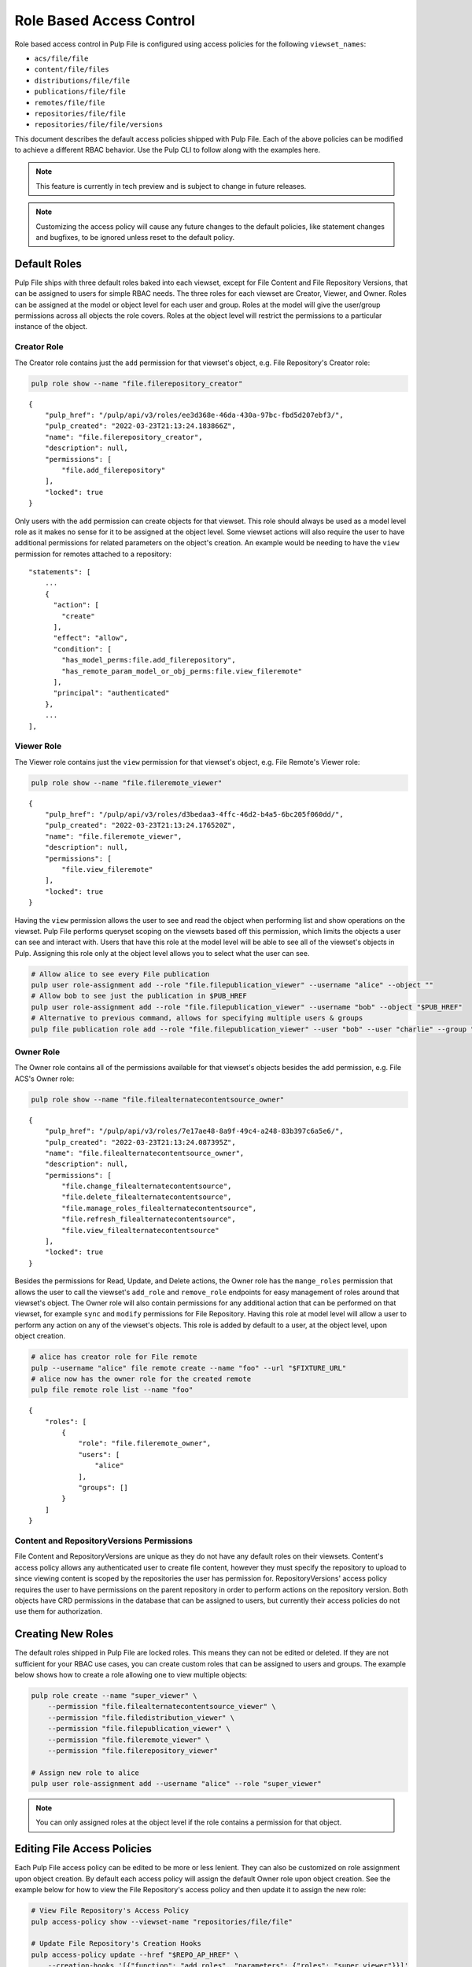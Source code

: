 Role Based Access Control
=========================

Role based access control in Pulp File is configured using access policies for the following
``viewset_names``:

* ``acs/file/file``
* ``content/file/files``
* ``distributions/file/file``
* ``publications/file/file``
* ``remotes/file/file``
* ``repositories/file/file``
* ``repositories/file/file/versions``

This document describes the default access policies shipped with Pulp File. Each of the above
policies can be modified to achieve a different RBAC behavior. Use the Pulp CLI to follow along
with the examples here.

.. note::

    This feature is currently in tech preview and is subject to change in future releases.

.. note::

    Customizing the access policy will cause any future changes to the default policies, like
    statement changes and bugfixes, to be ignored unless reset to the default policy.

Default Roles
-------------

Pulp File ships with three default roles baked into each viewset, except for File Content and File
Repository Versions, that can be assigned to users for simple RBAC needs. The three roles for each
viewset are Creator, Viewer, and Owner. Roles can be assigned at the model or object level for each
user and group. Roles at the model will give the user/group permissions across all objects the role
covers. Roles at the object level will restrict the permissions to a particular instance of the
object.

Creator Role
~~~~~~~~~~~~

The Creator role contains just the ``add`` permission for that viewset's object, e.g. File
Repository's Creator role:

.. code-block:: bash

    pulp role show --name "file.filerepository_creator"

::

    {
        "pulp_href": "/pulp/api/v3/roles/ee3d368e-46da-430a-97bc-fbd5d207ebf3/",
        "pulp_created": "2022-03-23T21:13:24.183866Z",
        "name": "file.filerepository_creator",
        "description": null,
        "permissions": [
            "file.add_filerepository"
        ],
        "locked": true
    }

Only users with the ``add`` permission can create objects for that viewset. This role should always
be used as a model level role as it makes no sense for it to be assigned at the object level. Some
viewset actions will also require the user to have additional permissions for related parameters
on the object's creation. An example would be needing to have the ``view`` permission for remotes
attached to a repository::

    "statements": [
        ...
        {
          "action": [
            "create"
          ],
          "effect": "allow",
          "condition": [
            "has_model_perms:file.add_filerepository",
            "has_remote_param_model_or_obj_perms:file.view_fileremote"
          ],
          "principal": "authenticated"
        },
        ...
    ],

Viewer Role
~~~~~~~~~~~

The Viewer role contains just the ``view`` permission for that viewset's object, e.g. File Remote's
Viewer role:

.. code-block:: bash

    pulp role show --name "file.fileremote_viewer"

::

    {
        "pulp_href": "/pulp/api/v3/roles/d3bedaa3-4ffc-46d2-b4a5-6bc205f060dd/",
        "pulp_created": "2022-03-23T21:13:24.176520Z",
        "name": "file.fileremote_viewer",
        "description": null,
        "permissions": [
            "file.view_fileremote"
        ],
        "locked": true
    }

Having the ``view`` permission allows the user to see and read the object when performing list and
show operations on the viewset. Pulp File performs queryset scoping on the viewsets based off this
permission, which limits the objects a user can see and interact with. Users that have this role
at the model level will be able to see all of the viewset's objects in Pulp. Assigning this role
only at the object level allows you to select what the user can see.

.. code-block:: bash

    # Allow alice to see every File publication
    pulp user role-assignment add --role "file.filepublication_viewer" --username "alice" --object ""
    # Allow bob to see just the publication in $PUB_HREF
    pulp user role-assignment add --role "file.filepublication_viewer" --username "bob" --object "$PUB_HREF"
    # Alternative to previous command, allows for specifying multiple users & groups
    pulp file publication role add --role "file.filepublication_viewer" --user "bob" --user "charlie" --group "fighters" --href "$PUB_HREF"

Owner Role
~~~~~~~~~~

The Owner role contains all of the permissions available for that viewset's objects besides the
``add`` permission, e.g. File ACS's Owner role:

.. code-block:: bash

    pulp role show --name "file.filealternatecontentsource_owner"

::

    {
        "pulp_href": "/pulp/api/v3/roles/7e17ae48-8a9f-49c4-a248-83b397c6a5e6/",
        "pulp_created": "2022-03-23T21:13:24.087395Z",
        "name": "file.filealternatecontentsource_owner",
        "description": null,
        "permissions": [
            "file.change_filealternatecontentsource",
            "file.delete_filealternatecontentsource",
            "file.manage_roles_filealternatecontentsource",
            "file.refresh_filealternatecontentsource",
            "file.view_filealternatecontentsource"
        ],
        "locked": true
    }

Besides the permissions for Read, Update, and Delete actions, the Owner role has the ``mange_roles``
permission that allows the user to call the viewset's ``add_role`` and ``remove_role`` endpoints
for easy management of roles around that viewset's object. The Owner role will also contain
permissions for any additional action that can be performed on that viewset, for example ``sync``
and ``modify`` permissions for File Repository. Having this role at model level will allow a user
to perform any action on any of the viewset's objects. This role is added by default to a user,
at the object level, upon object creation.

.. code-block:: bash

    # alice has creator role for File remote
    pulp --username "alice" file remote create --name "foo" --url "$FIXTURE_URL"
    # alice now has the owner role for the created remote
    pulp file remote role list --name "foo"

::

    {
        "roles": [
            {
                "role": "file.fileremote_owner",
                "users": [
                    "alice"
                ],
                "groups": []
            }
        ]
    }

Content and RepositoryVersions Permissions
~~~~~~~~~~~~~~~~~~~~~~~~~~~~~~~~~~~~~~~~~~

File Content and RepositoryVersions are unique as they do not have any default roles on their
viewsets. Content's access policy allows any authenticated user to create file content, however
they must specify the repository to upload to since viewing content is scoped by the repositories
the user has permission for. RepositoryVersions' access policy requires the user to have
permissions on the parent repository in order to perform actions on the repository version. Both
objects have CRD permissions in the database that can be assigned to users, but currently their
access policies do not use them for authorization.

Creating New Roles
------------------

The default roles shipped in Pulp File are locked roles. This means they can not be edited or
deleted. If they are not sufficient for your RBAC use cases, you can create custom roles that can
be assigned to users and groups. The example below shows how to create a role allowing one to
view multiple objects:

.. code-block:: bash

    pulp role create --name "super_viewer" \
        --permission "file.filealternatecontentsource_viewer" \
        --permission "file.filedistribution_viewer" \
        --permission "file.filepublication_viewer" \
        --permission "file.fileremote_viewer" \
        --permission "file.filerepository_viewer"

    # Assign new role to alice
    pulp user role-assignment add --username "alice" --role "super_viewer"

.. note::

    You can only assigned roles at the object level if the role contains a permission for that
    object.

Editing File Access Policies
----------------------------

Each Pulp File access policy can be edited to be more or less lenient. They can also be customized
on role assignment upon object creation. By default each access policy will assign the default
Owner role upon object creation. See the example below for how to view the File Repository's access
policy and then update it to assign the new role:

.. code-block:: bash

    # View File Repository's Access Policy
    pulp access-policy show --viewset-name "repositories/file/file"

    # Update File Repository's Creation Hooks
    pulp access-policy update --href "$REPO_AP_HREF" \
        --creation-hooks '[{"function": "add_roles", "parameters": {"roles": "super_viewer"}}]'

.. note::

    Access polices can be reset to their default using the reset endpoint, e.g:
    ``pulp access-policy reset --href "$REPO_AP_HREF"``

.. note::

    Admin users always bypass any authorization checks.
